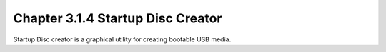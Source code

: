 Chapter 3.1.4 Startup Disc Creator
==================================

Startup Disc creator is a graphical utility for creating bootable USB media.
